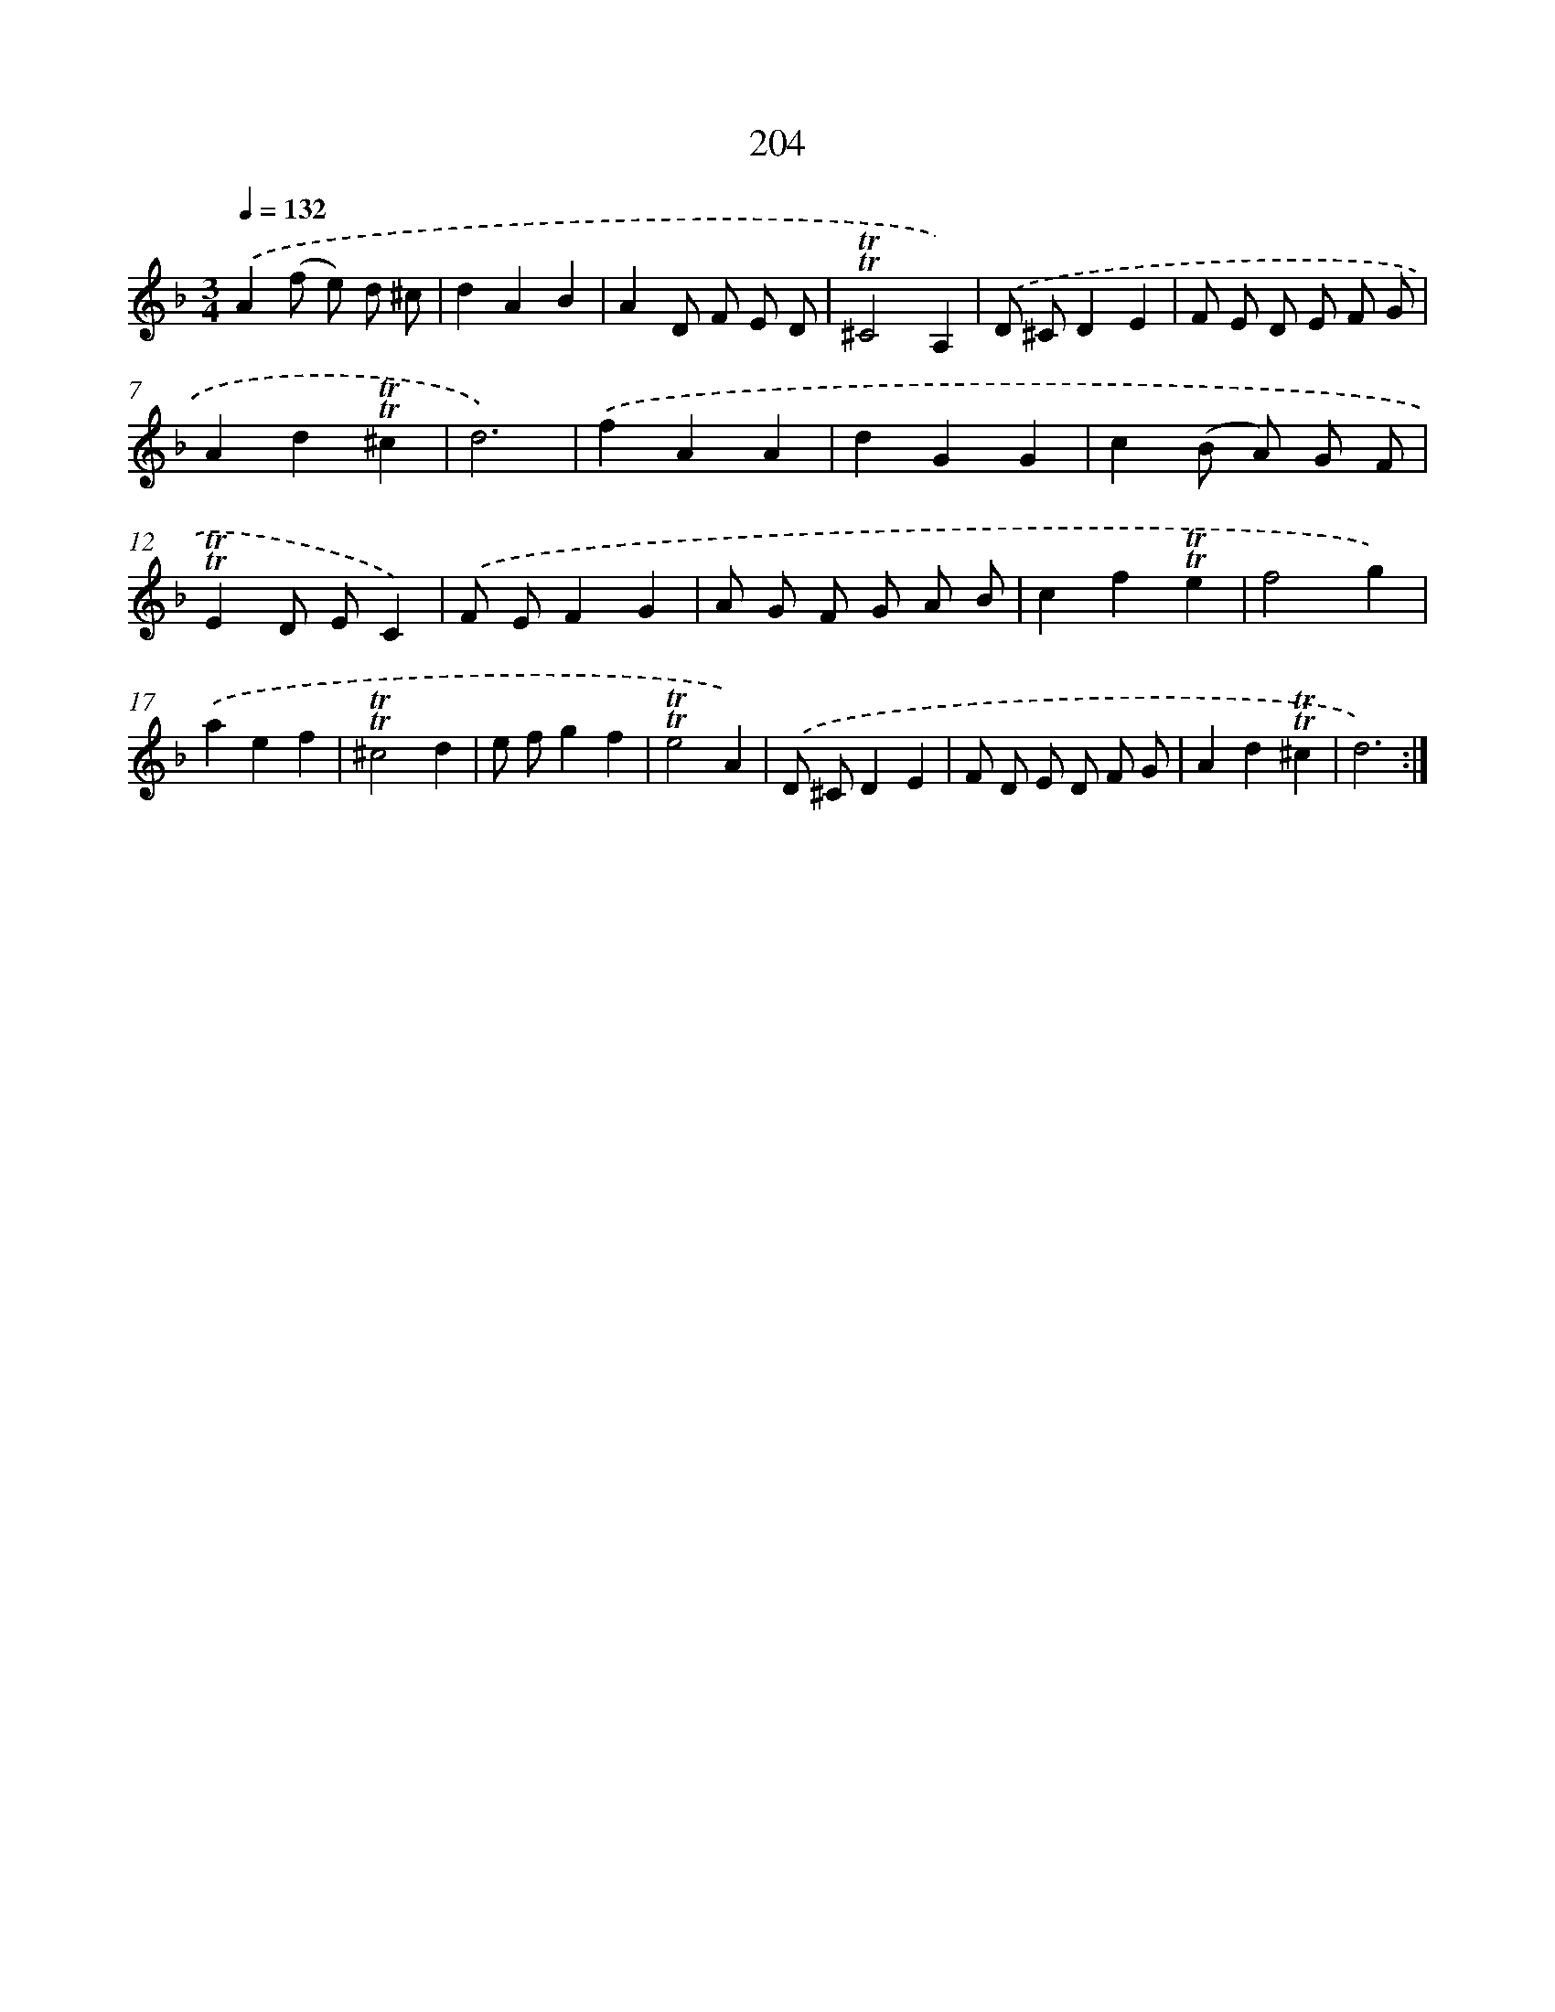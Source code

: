 X: 15748
T: 204
%%abc-version 2.0
%%abcx-abcm2ps-target-version 5.9.1 (29 Sep 2008)
%%abc-creator hum2abc beta
%%abcx-conversion-date 2018/11/01 14:37:56
%%humdrum-veritas 4073678085
%%humdrum-veritas-data 2428703097
%%continueall 1
%%barnumbers 0
L: 1/8
M: 3/4
Q: 1/4=132
K: F clef=treble
.('A2(f e) d ^c |
d2A2B2 |
A2D F E D |
!trill!!trill!^C4A,2) |
.('D ^CD2E2 |
F E D E F G |
A2d2!trill!!trill!^c2 |
d6) |
.('f2A2A2 |
d2G2G2 |
c2(B A) G F |
!trill!!trill!E2D EC2) |
.('F EF2G2 |
A G F G A B |
c2f2!trill!!trill!e2 |
f4g2) |
.('a2e2f2 |
!trill!!trill!^c4d2 |
e fg2f2 |
!trill!!trill!e4A2) |
.('D ^CD2E2 |
F D E D F G |
A2d2!trill!!trill!^c2 |
d6) :|]
